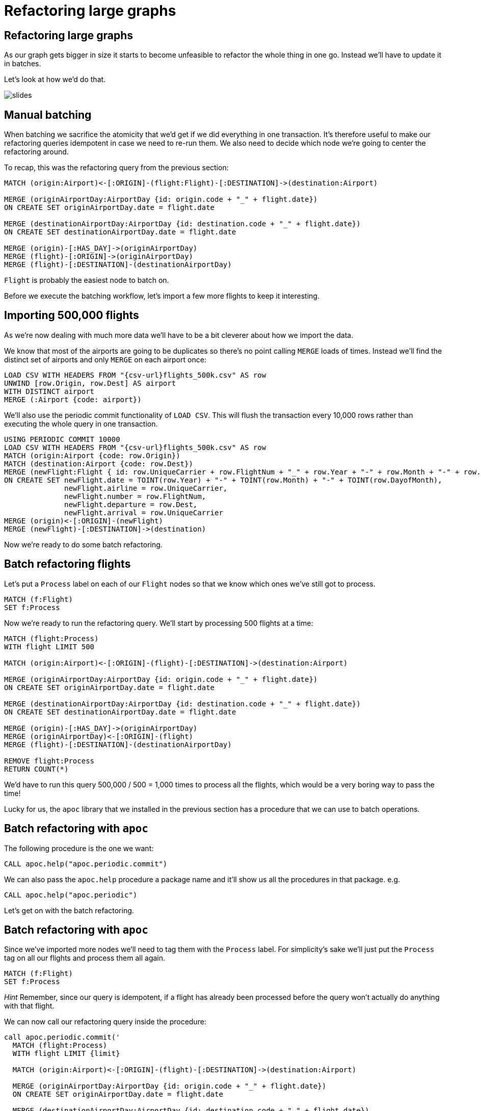 = Refactoring large graphs
:icons: font

== Refactoring large graphs

As our graph gets bigger in size it starts to become unfeasible to refactor the whole thing in one go.
Instead we'll have to update it in batches.

Let's look at how we'd do that.

image::{img}/slides.jpg[]

== Manual batching

When batching we sacrifice the atomicity that we'd get if we did everything in one transaction.
It's therefore useful to make our refactoring queries idempotent in case we need to re-run them.
We also need to decide which node we're going to center the refactoring around.

To recap, this was the refactoring query from the previous section:

[source, cypher]
----
MATCH (origin:Airport)<-[:ORIGIN]-(flight:Flight)-[:DESTINATION]->(destination:Airport)

MERGE (originAirportDay:AirportDay {id: origin.code + "_" + flight.date})
ON CREATE SET originAirportDay.date = flight.date

MERGE (destinationAirportDay:AirportDay {id: destination.code + "_" + flight.date})
ON CREATE SET destinationAirportDay.date = flight.date

MERGE (origin)-[:HAS_DAY]->(originAirportDay)
MERGE (flight)-[:ORIGIN]->(originAirportDay)
MERGE (flight)-[:DESTINATION]-(destinationAirportDay)
----

`Flight` is probably the easiest node to batch on.

Before we execute the batching workflow, let's import a few more flights to keep it interesting.

== Importing 500,000 flights

As we're now dealing with much more data we'll have to be a bit cleverer about how we import the data.

We know that most of the airports are going to be duplicates so there's no point calling `MERGE` loads of times.
Instead we'll find the distinct set of airports and only `MERGE` on each airport once:

[source, cypher, subs=attributes]
----
LOAD CSV WITH HEADERS FROM "{csv-url}flights_500k.csv" AS row
UNWIND [row.Origin, row.Dest] AS airport
WITH DISTINCT airport
MERGE (:Airport {code: airport})
----

We'll also use the periodic commit functionality of `LOAD CSV`.
This will flush the transaction every 10,000 rows rather than executing the whole query in one transaction.

[source, cypher, subs=attributes]
----
USING PERIODIC COMMIT 10000
LOAD CSV WITH HEADERS FROM "{csv-url}flights_500k.csv" AS row
MATCH (origin:Airport {code: row.Origin})
MATCH (destination:Airport {code: row.Dest})
MERGE (newFlight:Flight { id: row.UniqueCarrier + row.FlightNum + "_" + row.Year + "-" + row.Month + "-" + row.DayofMonth + "_" + row.Origin + "_" + row.Dest }   )
ON CREATE SET newFlight.date = TOINT(row.Year) + "-" + TOINT(row.Month) + "-" + TOINT(row.DayofMonth),
              newFlight.airline = row.UniqueCarrier,
              newFlight.number = row.FlightNum,
              newFlight.departure = row.Dest,
              newFlight.arrival = row.UniqueCarrier
MERGE (origin)<-[:ORIGIN]-(newFlight)
MERGE (newFlight)-[:DESTINATION]->(destination)
----

Now we're ready to do some batch refactoring.

== Batch refactoring flights

Let's put a `Process` label on each of our `Flight` nodes so that we know which ones we've still got to process.

[source, cypher]
----
MATCH (f:Flight)
SET f:Process
----

Now we're ready to run the refactoring query.
We'll start by processing 500 flights at a time:

[source, cypher]
----
MATCH (flight:Process)
WITH flight LIMIT 500

MATCH (origin:Airport)<-[:ORIGIN]-(flight)-[:DESTINATION]->(destination:Airport)

MERGE (originAirportDay:AirportDay {id: origin.code + "_" + flight.date})
ON CREATE SET originAirportDay.date = flight.date

MERGE (destinationAirportDay:AirportDay {id: destination.code + "_" + flight.date})
ON CREATE SET destinationAirportDay.date = flight.date

MERGE (origin)-[:HAS_DAY]->(originAirportDay)
MERGE (originAirportDay)<-[:ORIGIN]-(flight)
MERGE (flight)-[:DESTINATION]-(destinationAirportDay)

REMOVE flight:Process
RETURN COUNT(*)
----

We'd have to run this query 500,000 / 500 = 1,000 times to process all the flights, which would be a very boring way to pass the time!

Lucky for us, the `apoc` library that we installed in the previous section has a procedure that we can use to batch operations.

== Batch refactoring with `apoc`

The following procedure is the one we want:

[source, cypher]
----
CALL apoc.help("apoc.periodic.commit")
----

We can also pass the `apoc.help` procedure a package name and it'll show us all the procedures in that package.
e.g.

[source, cypher]
----
CALL apoc.help("apoc.periodic")
----

Let's get on with the batch refactoring.

== Batch refactoring with `apoc`

Since we've imported more nodes we'll need to tag them with the `Process` label.
For simplicity's sake we'll just put the `Process` tag on all our flights and process them all again.

[source, cypher]
----
MATCH (f:Flight)
SET f:Process
----

_Hint_ Remember, since our query is idempotent, if a flight has already been processed before the query won't actually do anything with that flight.

We can now call our refactoring query inside the procedure:

[source,cypher]
----
call apoc.periodic.commit('
  MATCH (flight:Process)
  WITH flight LIMIT {limit}

  MATCH (origin:Airport)<-[:ORIGIN]-(flight)-[:DESTINATION]->(destination:Airport)

  MERGE (originAirportDay:AirportDay {id: origin.code + "_" + flight.date})
  ON CREATE SET originAirportDay.date = flight.date

  MERGE (destinationAirportDay:AirportDay {id: destination.code + "_" + flight.date})
  ON CREATE SET destinationAirportDay.date = flight.date

  MERGE (origin)-[:HAS_DAY]->(originAirportDay)
  MERGE (originAirportDay)<-[:ORIGIN]-(flight)
  MERGE (flight)-[:DESTINATION]-(destinationAirportDay)

  REMOVE flight:Process
  RETURN COUNT(*)
',{limit:500})
----

== Check the import worked

Run the following query to check our import worked:

[source, cypher]
----
MATCH (:Flight)
RETURN COUNT(*)
----

Try repeating some of the queries from earlier sections with this new larger dataset.
You can see the previous queries you've run by executing the following command:

[source, cypher]
----
:history
----

== Exercise: Specific date relationships

We forgot to add the specific date relationships between `:Airport` and `:AirportDay` nodes that we introduced in the previous section!

Can you write a refactoring query using `apoc` to do this?

_Hint_ We'll need to figure out how not to create duplicate relationships between `:Airport` and `:AirportDay` nodes that we processed in the previous guide.

== Answer: Specific date relationships

This time we need to process `:AirportDay` nodes so we'll put the temporary `:Process` label on those:

[source, cypher]
----
MATCH (ad:AirportDay)
SET ad:Process
----

The simplest way to not create duplicate date relationships between `:Airport` and `:AirportDay` nodes is to delete the ones we created earlier:

[source, cypher]
----
MATCH (airport:Airport)-[r]->(:AirportDay)
WHERE NOT TYPE(r) = "HAS_DAY"
DELETE r
----

Now we can create the new relationships:

[source, cypher]
----
call apoc.periodic.commit('
  MATCH (ad:Process)
  WITH ad LIMIT {limit}

  MATCH (origin:Airport)-[hasDay:HAS_DAY]->(ad:AirportDay)
  CALL apoc.create.relationship(startNode(hasDay), ad.date, {}, endNode(hasDay) ) YIELD rel

  REMOVE ad:Process
  RETURN COUNT(*)
',{limit:500})
----

== Specific vs general

Now let's go back and compare the queries from the end of the previous guide.

[source, cypher]
----
PROFILE
MATCH (origin:Airport {code: "LAS"})-[:`2008-1-3`]->(:AirportDay)<-[:ORIGIN]-(flight:Flight),
      (flight)-[:DESTINATION]->(:AirportDay)<-[:`2008-1-3`]-(destination:Airport {code: "MDW"})
RETURN *
----

vs

[source, cypher]
----
PROFILE
MATCH (origin:Airport {code: "LAS"})-[:HAS_DAY]->(:AirportDay {date: "2008-1-3"})<-[:ORIGIN]-(flight:Flight),
      (flight)-[:DESTINATION]->(:AirportDay {date: "2008-1-3"})<-[:HAS_DAY]-(destination:Airport {code: "MDW"})
RETURN *
----

The number of db hits has increase for the second query since we've now imported another ~20 extra days for the airport.
This means that we need to check extra `:Airport(date)` properties each time we traverse `HAS_DAY` relationships.

The number of db hits for the first query hasn't changed.

== Next

In the next section we're going to look at the mer

pass:a[<a play-topic='{guides}/06_multiple_models.html'>Multiple Models</a>]
